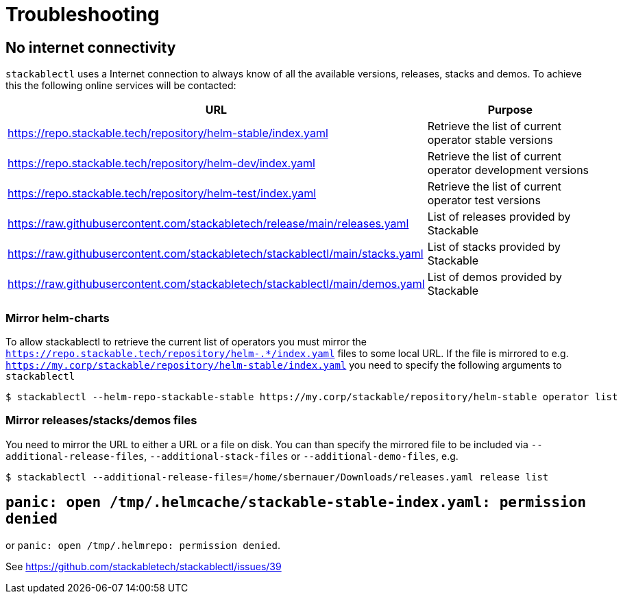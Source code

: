 = Troubleshooting

== No internet connectivity
`stackablectl` uses a Internet connection to always know of all the available versions, releases, stacks and demos.
To achieve this the following online services will be contacted:

[%autowidth.stretch]
|===
| URL | Purpose 

| https://repo.stackable.tech/repository/helm-stable/index.yaml
| Retrieve the list of current operator stable versions

| https://repo.stackable.tech/repository/helm-dev/index.yaml
| Retrieve the list of current operator development versions

| https://repo.stackable.tech/repository/helm-test/index.yaml
| Retrieve the list of current operator test versions

| https://raw.githubusercontent.com/stackabletech/release/main/releases.yaml
| List of releases provided by Stackable

| https://raw.githubusercontent.com/stackabletech/stackablectl/main/stacks.yaml
| List of stacks provided by Stackable

| https://raw.githubusercontent.com/stackabletech/stackablectl/main/demos.yaml
| List of demos provided by Stackable

|===

=== Mirror helm-charts
To allow stackablectl to retrieve the current list of operators you must mirror the `https://repo.stackable.tech/repository/helm-.*/index.yaml` files to some local URL.
If the file is mirrored to e.g. `https://my.corp/stackable/repository/helm-stable/index.yaml` you need to specify the following arguments to `stackablectl`

[source,console]
----
$ stackablectl --helm-repo-stackable-stable https://my.corp/stackable/repository/helm-stable operator list
----

=== Mirror releases/stacks/demos files
You need to mirror the URL to either a URL or a file on disk.
You can than specify the mirrored file to be included via `--additional-release-files`, `--additional-stack-files` or `--additional-demo-files`, e.g.

[source,console]
----
$ stackablectl --additional-release-files=/home/sbernauer/Downloads/releases.yaml release list
----

== `panic: open /tmp/.helmcache/stackable-stable-index.yaml: permission denied`
or `panic: open /tmp/.helmrepo: permission denied`.

See https://github.com/stackabletech/stackablectl/issues/39
